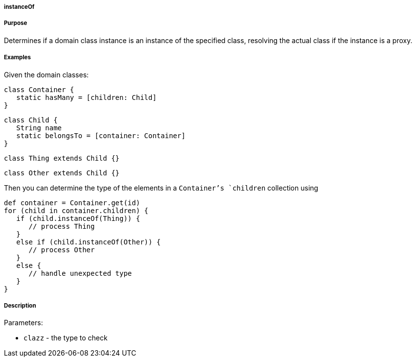 
===== instanceOf



===== Purpose


Determines if a domain class instance is an instance of the specified class, resolving the actual class if the instance is a proxy.


===== Examples


Given the domain classes:

[source,java]
----
class Container {
   static hasMany = [children: Child]
}
----

[source,java]
----
class Child {
   String name
   static belongsTo = [container: Container]
}
----

[source,java]
----
class Thing extends Child {}
----

[source,java]
----
class Other extends Child {}
----

Then you can determine the type of the elements in a `Container`'s `children` collection using

[source,java]
----
def container = Container.get(id)
for (child in container.children) {
   if (child.instanceOf(Thing)) {
      // process Thing
   }
   else if (child.instanceOf(Other)) {
      // process Other
   }
   else {
      // handle unexpected type
   }
}
----


===== Description


Parameters:

* `clazz` - the type to check
